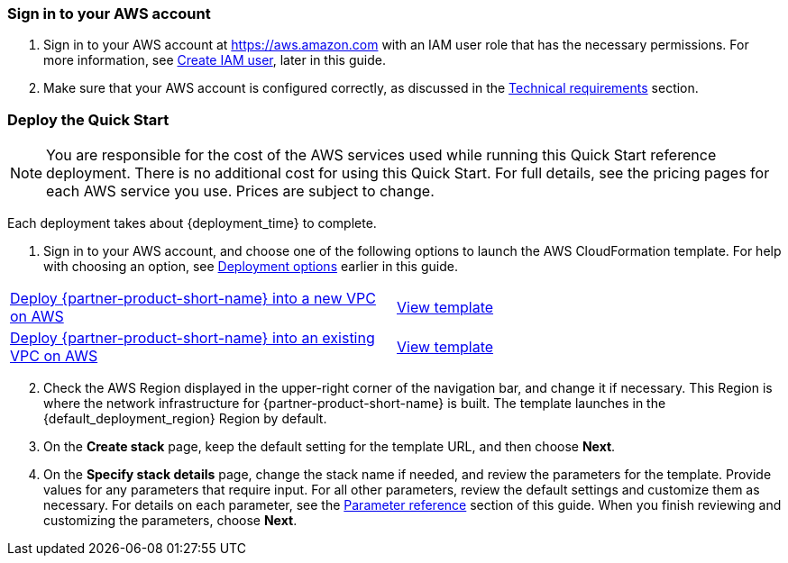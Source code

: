 // We need to work around Step numbers here if we are going to potentially exclude the AMI subscription
=== Sign in to your AWS account

. Sign in to your AWS account at https://aws.amazon.com with an IAM user role that has the necessary permissions. For more information, see link:#_create_iam_user[Create IAM user], later in this guide.
. Make sure that your AWS account is configured correctly, as discussed in the link:#_technical_requirements[Technical requirements] section.

// Optional based on Marketplace listing. Not to be edited
// ifdef::marketplace_subscription[]
// === Subscribe to the {partner-product-short-name} AMI

// This Quick Start requires a subscription to the AMI for {partner-product-short-name} in AWS Marketplace.

// . Sign in to your AWS account.
// . Open the page for the {marketplace_listing_url}[{partner-product-short-name} AMI in AWS Marketplace^], and then choose *Continue to Subscribe*.
// . Review the terms and conditions for software usage, and then choose *Accept Terms*. +
//   A confirmation page loads, and an email confirmation is sent to the account owner. For detailed subscription instructions, see the https://aws.amazon.com/marketplace/help/200799470[AWS Marketplace documentation^].

// . When the subscription process is complete, exit out of AWS Marketplace without further action. *Do not* provision the software from AWS Marketplace—the Quick Start deploys the AMI for you.
// endif::marketplace_subscription[]
// \Not to be edited

=== Deploy the Quick Start
// Adapt the following warning to your Quick Start.

NOTE: You are responsible for the cost of the AWS services used while running this Quick Start reference deployment. There is no additional cost for using this Quick Start. For full details, see the pricing pages for each AWS service you use. Prices are subject to change.

Each deployment takes about {deployment_time} to complete.

. Sign in to your AWS account, and choose one of the following options to launch the AWS CloudFormation template. For help with choosing an option, see link:#_deployment_options[Deployment options] earlier in this guide.

[cols=2*]
|===
^|https://fwd.aws/3rxkk[Deploy {partner-product-short-name} into a new VPC on AWS^]
^|https://fwd.aws/RjvBJ[View template^]
^|https://fwd.aws/8PYNK[Deploy {partner-product-short-name} into an existing VPC on AWS^]
^|https://fwd.aws/mpGPN[View template^]
|===

[start=2]
. Check the AWS Region displayed in the upper-right corner of the navigation bar, and change it if necessary. This Region is where the network infrastructure for {partner-product-short-name} is built. The template launches in the {default_deployment_region} Region by default.

// *Note:* This deployment includes Amazon EFS, which isn’t currently supported in all AWS Regions. For a current list of supported Regions, see the https://docs.aws.amazon.com/general/latest/gr/elasticfilesystem.html[endpoints and quotas webpage].

[start=3]
. On the *Create stack* page, keep the default setting for the template URL, and then choose *Next*.
. On the *Specify stack details* page, change the stack name if needed, and review the parameters for the template. Provide values for any parameters that require input. For all other parameters, review the default settings and customize them as necessary. For details on each parameter, see the link:#_parameter_reference[Parameter reference] section of this guide. When you finish reviewing and customizing the parameters, choose *Next*.
